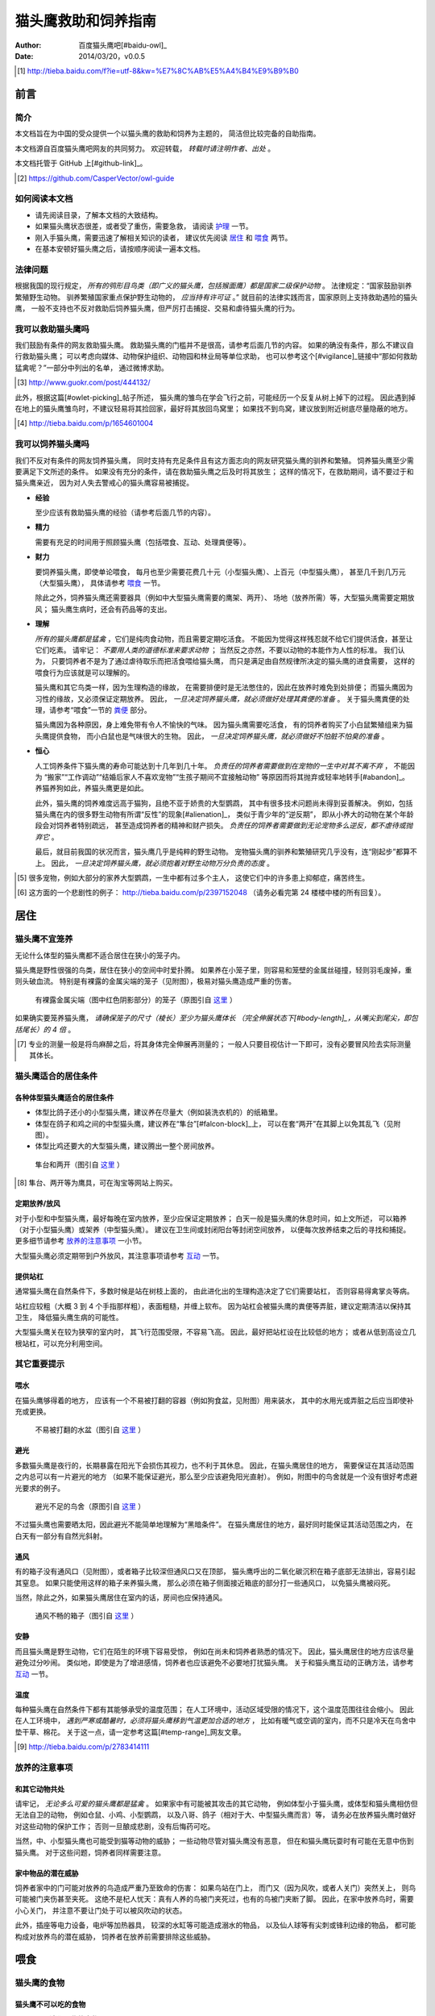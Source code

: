 ********************
猫头鹰救助和饲养指南
********************

:author: 百度猫头鹰吧[#baidu-owl]_
:date: 2014/03/20，v0.0.5

.. [#baidu-owl]
   http://tieba.baidu.com/f?ie=utf-8&kw=%E7%8C%AB%E5%A4%B4%E9%B9%B0


前言
====

简介
----

本文档旨在为中国的受众提供一个以猫头鹰的救助和饲养为主题的，
简洁但比较完备的自助指南。

本文档源自百度猫头鹰吧网友的共同努力。
欢迎转载， *转载时请注明作者、出处* 。

本文档托管于 GitHub 上[#github-link]_。

.. [#github-link]
   https://github.com/CasperVector/owl-guide


如何阅读本文档
--------------

* 请先阅读目录，了解本文档的大致结构。

* 如果猫头鹰状态很差，或者受了重伤，需要急救，
  请阅读 `护理 <#护理>`__ 一节。

* 刚入手猫头鹰，需要迅速了解相关知识的读者，
  建议优先阅读 `居住 <#居住>`__ 和 `喂食 <#喂食>`__ 两节。

* 在基本安顿好猫头鹰之后，请按顺序阅读一遍本文档。


法律问题
--------

根据我国的现行规定，
*所有的鸮形目鸟类（即广义的猫头鹰，包括猴面鹰）都是国家二级保护动物* 。
法律规定：“国家鼓励驯养繁殖野生动物。
驯养繁殖国家重点保护野生动物的， *应当持有许可证* 。”
就目前的法律实践而言，国家原则上支持救助遇险的猫头鹰，
一般不支持也不反对救助后饲养猫头鹰，但严厉打击捕捉、交易和虐待猫头鹰的行为。


我可以救助猫头鹰吗
------------------

我们鼓励有条件的网友救助猫头鹰。
救助猫头鹰的门槛并不是很高，请参考后面几节的内容。
如果的确没有条件，那么不建议自行救助猫头鹰；
可以考虑向媒体、动物保护组织、动物园和林业局等单位求助，
也可以参考这个[#vigilance]_链接中“那如何救助猛禽呢？”一部分中列出的名单，
通过微博求助。

.. [#vigilance]
   http://www.guokr.com/post/444132/

此外，根据这篇[#owlet-picking]_帖子所述，
猫头鹰的雏鸟在学会飞行之前，可能经历一个反复从树上掉下的过程。
因此遇到掉在地上的猫头鹰雏鸟时，不建议轻易将其捡回家，最好将其放回鸟窝里；
如果找不到鸟窝，建议放到附近树底尽量隐蔽的地方。

.. [#owlet-picking]
   http://tieba.baidu.com/p/1654601004


我可以饲养猫头鹰吗
------------------

我们不反对有条件的网友饲养猫头鹰，
同时支持有充足条件且有这方面志向的网友研究猫头鹰的驯养和繁殖。
饲养猫头鹰至少需要满足下文所述的条件。
如果没有充分的条件，请在救助猫头鹰之后及时将其放生；
这样的情况下，在救助期间，请不要过于和猫头鹰亲近，
因为对人失去警戒心的猫头鹰容易被捕捉。

* **经验**

  至少应该有救助猫头鹰的经验（请参考后面几节的内容）。

* **精力**

  需要有充足的时间用于照顾猫头鹰（包括喂食、互动、处理粪便等）。

* **财力**

  要饲养猫头鹰，即使单论喂食，
  每月也至少需要花费几十元（小型猫头鹰）、上百元（中型猫头鹰），
  甚至几千到几万元（大型猫头鹰），
  具体请参考 `喂食 <#喂食>`__ 一节。

  除此之外，饲养猫头鹰还需要器具（例如中大型猫头鹰需要的鹰架、两开）、
  场地（放养所需）等，大型猫头鹰需要定期放风；
  猫头鹰生病时，还会有药品等的支出。

* **理解**

  *所有的猫头鹰都是猛禽* ，它们是纯肉食动物，而且需要定期吃活食。
  不能因为觉得这样残忍就不给它们提供活食，甚至让它们吃素。
  请牢记： *不要用人类的道德标准来要求动物* ；
  当然反之亦然，不要以动物的本能作为人性的标准。
  我们认为，
  只要饲养者不是为了通过虐待取乐而把活食喂给猫头鹰，
  而只是满足由自然规律所决定的猫头鹰的进食需要，
  这样的喂食行为应该就是可以理解的。

  猫头鹰和其它鸟类一样，因为生理构造的缘故，
  在需要排便时是无法憋住的，因此在放养时难免到处排便；
  而猫头鹰因为习性的缘故，又必须保证定期放养。
  因此， *一旦决定饲养猫头鹰，就必须做好处理其粪便的准备* 。
  关于猫头鹰粪便的处理，请参考“喂食”一节的 `粪便 <#粪便>`__ 部分。

  猫头鹰因为各种原因，身上难免带有令人不愉快的气味。
  因为猫头鹰需要吃活食，
  有的饲养者购买了小白鼠繁殖组来为猫头鹰提供食物，
  而小白鼠也是气味很大的生物。
  因此， *一旦决定饲养猫头鹰，就必须做好不怕脏不怕臭的准备* 。

* **恒心**

  人工饲养条件下猫头鹰的寿命可能达到十几年到几十年。
  *负责任的饲养者需要做到在宠物的一生中对其不离不弃* ，
  不能因为
  “搬家”“工作调动”“结婚后家人不喜欢宠物”“生孩子期间不宜接触动物”
  等原因而将其抛弃或轻率地转手[#abandon]_。
  养猫养狗如此，养猫头鹰更是如此。

  此外，猫头鹰的饲养难度远高于猫狗，且绝不亚于娇贵的大型鹦鹉，
  其中有很多技术问题尚未得到妥善解决。
  例如，包括猫头鹰在内的很多野生动物有所谓“反性”的现象[#alienation]_，
  类似于青少年的“逆反期”，
  即从小养大的动物在某个年龄段会对饲养者特别疏远，
  甚至造成饲养者的精神和财产损失。
  *负责任的饲养者需要做到无论宠物多么逆反，都不虐待或抛弃它* 。

  最后，就目前我国的状况而言，猫头鹰几乎是纯粹的野生动物。
  宠物猫头鹰的驯养和繁殖研究几乎没有，连“刚起步”都算不上。
  因此， *一旦决定饲养猫头鹰，就必须抱着对野生动物万分负责的态度* 。

.. [#abandon]
   很多宠物，例如大部分的家养大型鹦鹉，一生中都有过多个主人，
   这使它们中的许多患上抑郁症，痛苦终生。

.. [#alienation]
   这方面的一个悲剧性的例子：
   http://tieba.baidu.com/p/2397152048
   （请务必看完第 24 楼楼中楼的所有回复）。


居住
====

猫头鹰不宜笼养
--------------

无论什么体型的猫头鹰都不适合居住在狭小的笼子内。

猫头鹰是野性很强的鸟类，居住在狭小的空间中时爱扑腾。
如果养在小笼子里，则容易和笼壁的金属丝碰撞，轻则羽毛废掉，重则头破血流。
特别是有裸露的金属尖端的笼子（见附图），极易对猫头鹰造成严重的伤害。

.. figure:: img/harmful-cage.jpg

   有裸露金属尖端（图中红色阴影部分）的笼子（原图引自 `这里`__ ）

__ http://tieba.baidu.com/p/2817053927

如果确实要笼养猫头鹰，
*请确保笼子的尺寸（棱长）至少为猫头鹰体长
（完全伸展状态下[#body-length]_，从嘴尖到尾尖，即包括尾长）的 4 倍* 。

.. [#body-length]
   专业的测量一般是将鸟麻醉之后，将其身体完全伸展再测量的；
   一般人只要目视估计一下即可，没有必要冒风险去实际测量其体长。


猫头鹰适合的居住条件
--------------------

各种体型猫头鹰适合的居住条件
............................

* 体型比鸽子还小的小型猫头鹰，建议养在尽量大（例如装洗衣机的）的纸箱里。

* 体型在鸽子和鸡之间的中型猫头鹰，建议养在“隼台”[#falcon-block]_上，
  可以在套“两开”在其脚上以免其乱飞（见附图）。

* 体型比鸡还要大的大型猫头鹰，建议腾出一整个房间放养。

.. figure:: img/falcon-block.jpg

   隼台和两开（图引自 `这里`__ ）

__ http://www.northwoodsfalconry.com/products-page/perches-for-falcons/
   middle-east-black-arab-falcon-block-pb132/

.. [#falcon-block] 隼台、两开等为鹰具，可在淘宝等网站上购买。


定期放养/放风
.............

对于小型和中型猫头鹰，最好每晚在室内放养，至少应保证定期放养；
白天一般是猫头鹰的休息时间，如上文所述，
可以箱养（对于小型猫头鹰）或架养（中型猫头鹰）。
建议在卫生间或封闭阳台等封闭空间放养，
以便每次放养结束之后的寻找和捕捉。
更多细节请参考 `放养的注意事项 <#放养的注意事项>`__ 一小节。

大型猫头鹰必须定期带到户外放风，其注意事项请参考 `互动 <#互动>`__ 一节。


提供站杠
........

通常猫头鹰在自然条件下，多数时候是站在树枝上面的，
由此进化出的生理构造决定了它们需要站杠，
否则容易得禽掌炎等病。

站杠应较粗（大概 3 到 4 个手指那样粗），表面粗糙，并缠上软布。
因为站杠会被猫头鹰的粪便等弄脏，建议定期清洁以保持其卫生，
降低猫头鹰生病的可能性。

大型猫头鹰关在较为狭窄的室内时，
其飞行范围受限，不容易飞高。
因此，最好把站杠设在比较低的地方；
或者从低到高设立几根站杠，可以充分利用空间。


其它重要提示
------------

喂水
....

在猫头鹰够得着的地方，
应该有一个不易被打翻的容器（例如狗食盆，见附图）用来装水，
其中的水用光或弄脏之后应当即使补充或更换。

.. figure:: img/dog-bowl.jpg

   不易被打翻的水盆（图引自 `这里`__ ）

__ https://commons.wikimedia.org/wiki/File:Dog_Water_Bowl.jpg


避光
....

多数猫头鹰是夜行的，长期暴露在阳光下会损伤其视力，也不利于其休息。
因此，在猫头鹰居住的地方，
需要保证在其活动范围之内总可以有一片避光的地方
（如果不能保证避光，那么至少应该避免阳光直射）。
例如，附图中的鸟舍就是一个没有很好考虑避光要求的例子。

.. figure:: img/lack-of-shade.jpg

   避光不足的鸟舍（原图引自 `这里`__ ）

__ http://tieba.baidu.com/p/2732523411

不过猫头鹰也需要晒太阳，因此避光不能简单地理解为“黑暗条件”。
在猫头鹰居住的地方，最好同时能保证其活动范围之内，
在白天有一部分有自然光斜射。


通风
....

有的箱子没有通风口（见附图），或者箱子比较深但通风口又在顶部，
猫头鹰呼出的二氧化碳沉积在箱子底部无法排出，容易引起其窒息。
如果只能使用这样的箱子来养猫头鹰，
那么必须在箱子侧面接近箱底的部分打一些通风口，
以免猫头鹰被闷死。

当然，除此之外，如果猫头鹰居住在室内的话，房间也应保持通风。

.. figure:: img/bad-venti-box.jpg

   通风不畅的箱子（图引自 `这里`__ ）

__ http://info.ryp.cn/detail/205034.html


安静
....

而且猫头鹰是野生动物，它们在陌生的环境下容易受惊，
例如在尚未和饲养者熟悉的情况下。
因此，猫头鹰居住的地方应该尽量避免过分吵闹。
类似地，即使是为了增进感情，饲养者也应该避免不必要地打扰猫头鹰。
关于和猫头鹰互动的正确方法，请参考 `互动 <#互动>`__ 一节。


温度
....

每种猫头鹰在自然条件下都有其能够承受的温度范围；
在人工环境中，活动区域受限的情况下，这个温度范围往往会缩小。
因此在人工环境中，
*遇到严寒或酷暑时，必须将猫头鹰移到气温更加合适的地方* ，
比如有暖气或空调的室内，而不只是冷天在鸟舍中垫干草、棉花。
关于这一点，请一定参考这篇[#temp-range]_网友文章。

.. [#temp-range] http://tieba.baidu.com/p/2783414111


放养的注意事项
--------------

和其它动物共处
..............

请牢记， *无论多么可爱的猫头鹰都是猛禽* 。
如果家中有可能被其攻击的其它动物，
例如体型小于猫头鹰，或体型和猫头鹰相仿但无法自卫的动物，
例如仓鼠、小鸡、小型鹦鹉，
以及八哥、鸽子（相对于大、中型猫头鹰而言）等，
请务必在放养猫头鹰时做好对这些动物的保护工作；
否则一旦酿成悲剧，没有后悔药可吃。

当然，中、小型猫头鹰也可能受到猫等动物的威胁；
一些动物尽管对猫头鹰没有恶意，
但在和猫头鹰玩耍时有可能在无意中伤到猫头鹰。
对于这些问题，饲养者同样需要注意。


家中物品的潜在威胁
..................

饲养者家中的门可能对放养的鸟造成严重乃至致命的伤害：
如果鸟站在门上，
而门又（因为风吹，或者人关门）突然关上，
则鸟可能被门夹伤甚至夹死。
这绝不是杞人忧天：真有人养的鸟被门夹死过，也有的鸟被门夹断了脚。
因此，在家中放养鸟时，需要小心关门，
并注意不要让门处于可以被风吹动的状态。

此外，插座等电力设备，电炉等加热器具，
较深的水缸等可能造成溺水的物品，
以及仙人球等有尖刺或锋利边缘的物品，
都可能构成对放养鸟的潜在威胁，
饲养者在放养前需要排除这些威胁。


喂食
====

猫头鹰的食物
------------

猫头鹰不可以吃的食物
....................

* **不易消化吸收的食物**

  *猫头鹰绝不能吃猪肉或其它肥肉* ，
  因为其中的脂肪酸不容易被猫头鹰等猛禽通常吸收，
  会引起心肌梗塞。
  很少的猪肉或肥肉就很可能导致猫头鹰迅速死亡[#pork-death]_。

  此外，牛肉也不是容易消化吸收的食物，
  因此 *猫头鹰不宜吃牛肉* ，
  特别是消化能力较弱的小型猫头鹰。

.. [#pork-death]
   一个疑似喂猪肉导致猫头鹰死亡的例子：
   http://tieba.baidu.com/p/2590872131 。

* **刺激消化系统的食物**

  *猫头鹰绝不能吃烹饪过的（咸的、辣的、油腻的，等等）肉类* ，
  因为其中的添加物会刺激
  包括猫头鹰的多数野生动物的消化系统[#cooked-meat]_，
  使猫头鹰生病。
  因此，这些食物绝对不能喂给猫头鹰。

.. [#cooked-meat]
   野生动物在自然环境下吃的基本都是生的食物，
   因此没有进化出适应盐、辣椒、味精等添加物的能力，
   也就无法承受这些物质的刺激。

* **容易产生尖刺的食物**

  *猫头鹰不能吃鱼虾等水产品* [#fish-death]_ [#fishing-owl]_，
  因为其尖刺或硬壳可能对猫头鹰的消化道和其它脏器产生致命的伤害；
  而且鱼虾作为高蛋白食物，不易被吸收。

  此外，尽管猫头鹰需要吃带骨的活食，
  但食物中若有很尖利的骨头或骨头碎片，
  则喂食前需要剔除这些尖利的部分。

.. [#fish-death]
   一个喂鱼虾导致猫头鹰死亡的例子：
   http://tieba.baidu.com/p/2767568330 。

.. [#fishing-owl]
   渔鸮类猫头鹰除外，因为它们经常以水产品为食，已经适应了吃水产品。


各种体型猫头鹰适合的食物
........................

* 体型比鸽子还小的小型猫头鹰以小虫为主食，
  建议喂面包虫、大麦虫、蝗虫、蟋蟀、蚕蛹等，也可以喂鸡鸭肉；
  除此之外，应该定期补充小白鼠、小鸡等小体型的活食。

* 体型在鸽子和鸡之间的中型猫头鹰以鼠类和小鸟为主食，
  建议喂小白鼠、大白鼠、小鸡等活食；
  切好的鸡鸭肉是有益的补充，但不能作为活食的替代品。

* 体型比鸡还要大的大型猫头鹰以比自身更小的鸟类为主食，
  建议给它们喂亚成年到成年的鸡等。


食物来源
........

面包虫、大麦虫、蝗虫、蟋蟀、蚕蛹等虫类可以在淘宝等网站上购买，
同时有一定可能也可以从花鸟市场买到。
*请特别注意不要买加入了防腐剂、调料或食用油的虫子* 。

小白鼠、大白鼠等鼠类也可以类似地在网上购买。
为了降低成本，建议购买“小白鼠繁殖组”，用剩饭剩菜喂养这些老鼠，
繁殖组中新生的小白鼠可以在长到一定阶段[#rat-size]_之后定期喂给猫头鹰。
*购买小白鼠繁殖组切勿贪心* ，
要有计划地喂新生鼠给猫头鹰，
保持老鼠数量在一个稳定的水平；
否则老鼠繁殖速度一旦超过控制，将引起鼠患。

如果捕捉得到的话，家鼠也可以喂给猫头鹰。
以家鼠作为猫头鹰的食物时， *需要格外小心鼠药问题* ，
疑似吃过鼠药的老鼠宁可扔掉也不能喂给猫头鹰。

.. [#rat-size]
   例如体型很小的猫头鹰适合吃比较小的老鼠，
   可以在新生鼠长到合适的大小之后喂给猫头鹰吃。


如何给猫头鹰喂食
----------------

补水
....

*猫头鹰到手之后的第一步应该是补水* ，
因为猫头鹰通常耐饿甚于耐渴，在缺水的条件下会很快死亡。
很多刚被救助的猫头鹰就是因为缺水而死。
因此，刚到手的猫头鹰应该首先补充水分，
可以用干净的毛笔蘸水涂在其嘴上；
之后，请参考“居住”一节的 `喂水 <#喂水>`__ 小节。

对于身体特别虚弱，难以自行进食的猫头鹰，
可以使用不带针头的注射器把水直接注入其口中。
在这种情况下，
需要注意的是喂水的总量和每一口喂水的量都要少，
避免胀到或呛到猫头鹰。


开食
....

* **何谓开食**

  猫头鹰等野生动物在进入陌生的环境后，
  可能因为恐惧而“拒食”。
  而如果受过惊吓、刺激，
  例如被人大力逮住、处于非常不舒服的姿势或者听到巨响，
  拒食的可能性会更大。

  和拒食现象相对应的，
  猫头鹰在进入陌生的环境后开始正常进食的现象就是“开食”。
  这一部分所介绍的，就是促进猫头鹰开食的一些经验，
  *以下方法请按顺序尝试* 。

* **准备工作**

  在入手之后， *尽量避免惊吓、刺激猫头鹰* ，
  可以降低猫头鹰拒食的可能性。

  猫头鹰是猛禽，
  因此猫头鹰喂的食物上有一些血腥味时，
  通常有利于激起猫头鹰的食欲，
  促进其开食。
  因此，为了促进猫头鹰开食，
  建议头几次喂食时喂一些带血的肉。

  猫头鹰不熟悉的活食在一定程度上有造成惊吓的可能，
  活食体型较大的活食尤其如此。
  因此，头几次给猫头鹰喂食时，如果喂活食，
  建议喂体型较小、较为安静、挣扎得不厉害的活食。

* **回避法**

  有时猫头鹰可能并不是完全不吃东西，
  只是在周围有人时感到恐惧。
  因此，如果猫头鹰当着人的面不吃东西，
  可以把食物放在它够得着的地方，
  然后人走开，一两小时之后再来看。

* **饥饿法**

  *此方法只适用于健康状况良好、饿得不厉害的猫头鹰！*

  回避一段时间之后，
  如果猫头鹰仍然没有吃东西，
  而且估计猫头鹰还能饿一段时间，
  可以继续等待一到两天。
  猫头鹰在明显地感到饥饿之后，
  可能就会开食。

* **填喂法**

  如果猫头鹰在饥饿状态下仍不开食，
  或（雏鸟，或因不佳的健康状况）难以自主进食，
  可能就需要采取填喂的措施。
  填喂的方法基本就是逮住猫头鹰，将食物塞进其嘴里，
  其中需要注意的主要有以下问题：

  - 在有效控制挣扎中的猫头鹰的前提下，
    逮住猫头鹰的动作应尽量轻柔，
    并使猫头鹰采取尽量自然的姿势；
    同时，往猫头鹰嘴里塞食物的动作也要轻柔。

  - 为了方便猫头鹰吞咽，
    建议将先润湿食物再喂。

  - 每一口喂的量要少，
    以免噎住猫头鹰。

  - 填喂时难以把握喂食的量，
    因此要特别注意喂每一口食物时猫头鹰的反应，
    一旦猫头鹰明显不愿进一步进食时应停止喂食。
    关于猫头鹰的食量，
    可以参考 `喂食方法 <#喂食方法>`__ 一小节。

  - 填喂是一种带有强迫性的行为，可能受到猫头鹰的反抗，
    因此喂食者需要注意对自身的保护。
    关于如何在填喂时保护自身，
    可以参考 `互动 <#互动>`__ 一节。

* **引逗法**

  猫头鹰可能不知道喂食者给它的东西是可以吃的，
  这时可以先少量填喂，等猫头鹰知道那是食物之后可能就会主动吃。

  有时，猫头鹰会主动啄食送到自己嘴边的食物，
  但却无视放在食盆里的同种食物。
  在这样的情况下，可以将食物送到猫头鹰嘴边，
  等它来啄时用食物引诱它移动到食盆边上，
  再等它啄时将食物放进食盆中，
  这样重复几次之后猫头鹰可能就学会主动从食盆里找食物了。


喂食方法
........

* **时间**

  成年猫头鹰建议每天早上或晚上喂食一次；
  雏鸟建议每 4 到 6 小时喂食一次。

* **食量**

  “一般来讲猛禽食量在体重的四分之一到五分之一”[#appetite]_；
  此外，雏鸟的食量相对于其体重的比例会更大。
  *建议每次喂到猫头鹰不再明显进食为止* 。

  *大型猫头鹰的食量非常大* ，例如雕鸮每天大约能吃掉一只成年鸡，
  光喂食的所需要的花费就是每月数千到数万元，
  因此做出饲养大型猫头鹰的决定必须万分慎重。

.. [#appetite]
   http://tieba.baidu.com/p/1392472171 （见第 14 楼）。

* **种类**

  只要条件允许， *请尽量保证猫头鹰的主食供应* 。
  在此基础上，
  在保证不喂 `猫头鹰不可以吃的食物 <#猫头鹰不可以吃的食物>`__ 的前提下，
  只要经济上负担得起，建议尽量使食物多样化。
  例如中型猫头鹰可以用小鸡、小白鼠、鸡鸭肉交替喂。

* **活食**

  小鸡、老鼠等活食会自己移动，喂食时可以把它们关在猫头鹰够得着的地方，
  让猫头鹰自行捕食，这样也有利于保持猫头鹰的自主生存能力。

  有的活食体型较大，在挣扎反抗时可能伤到猫头鹰，或者不便于被猫头鹰肢解。
  这样的情况下，建议将食物先切开之后再喂。


零碎事项
--------

营养补充剂
..........

就像人不应该挑食一样，
动物也不宜吃单一的食物。
通常而言，
人工环境下猫头鹰食物的多样性要比自然环境下的要低很多，
由此就产生了对营养补充剂的需求。

营养物质在生物体内的作用随着量的改变而改变，
缺乏和过量都可能引起病变。
因此，在补充营养的时候，要特别注意不能过度。

* **钙质**

  猫头鹰在缺乏钙质时，例如长期吃不带骨头的食物时，
  容易软骨病，表现为站立不稳等症状。
  为了预防和治疗猫头鹰缺钙，可以按一定计划采取补钙措施。
  注意： *补钙不是喂活食的替代措施* ，
  喂活食仍然是不可缺少的！

  为了补充钙质，
  可以将墨鱼骨[#squid-bone]_或鸡蛋壳磨成细粉，
  拌在猫头鹰的食物里；
  如果食物不容易吸附骨粉，
  可以先稍微用水润湿。
  量宜少，一周一两次，一次一小指甲盖那么多即可；
  若是治疗性质的补钙，频率可酌情增加。

  也可以使用市售的葡萄糖酸钙口服液，
  直接加到猫头鹰的饮水中即可。
  一周一两次，一次一支；
  若是治疗性质的补钙，频率可酌情增加。

.. [#squid-bone]
   墨鱼骨在药店、花鸟市场可能有卖，也可从淘宝等网站购买。


粪便
....

* **猫头鹰到处排便的缓解方法**

  如 `上文 <#我可以饲养猫头鹰吗>`__ 所述，
  包括猫头鹰在内的鸟类都存在着到处排便的问题。
  为了尽量缓解这个问题，可以采取以下一些措施：

  - 在喂食至少半个小时之后再把猫头鹰从箱子或鹰架上放出来。
  - 放养时，尽量少制造猫头鹰的潜在立足点（例如类似于站杠的东西），
    并在猫头鹰经常站立的地方下面垫上报纸等方便经常更换的材料。

* **观察粪便的技巧**

  鸟类的粪便可以提供关于其健康状况的重要信息。
  在清理之余，如果有心观察猫头鹰粪便，
  并学会根据粪便判断猫头鹰的健康状况，
  将可以为喂食和护理提供宝贵的参考。

  这方便有不少有价值的文章，
  例如可以从这篇[#dropping]_网友文章开始了解。

.. [#dropping]
   http://tieba.baidu.com/p/2337099979


食丸
....

猫头鹰等猛禽进食时通常是囫囵吞枣，
将食物连皮带骨头一块吞下。
其中营养物质被吸收之后，
较大块的未消化物质留在胃中结成团状，
积累到一定程度时从口中吐出，
这些团状的东西就是所谓的“食丸”（见附图）。

*食丸的形成是完全正常的现象* ，
无需特别担心。
事实上，对于生物学家而言，
食丸是判断猛禽进食状况的重要参考。
不过，在人工条件下，食物种类受限，
食丸的参考价值相对而言可能不那么高。

.. figure:: img/owl-pellet.jpg

   猫头鹰的食丸（图引自 `这里`__ ）

__ http://www.owlpages.com/articles.php?
   section=owl+physiology&title=digestion


护理
====

猫头鹰的急救
------------

如果猫头鹰的状态非常差，
例如极度虚弱（几乎站不起来了）、严重外伤或者腹泻，
则需要采取急救措施，其中主要包括以下几项：

* **咨询兽医**

  如果有条件，
  *请尽量咨询（最好是擅长鸟类救助的）兽医* 。

* **外部护理**

  如果猫头鹰存在断肢（折翅、断脚等）的情况，
  可以考虑对折断处进行适当的固定。
  不要包扎得太厉害，以免影响正常肢体工作；
  一般猛禽类恢复能力较强，适当固定之后康复的可能性还是很大的。

* **药物治疗**

  请参考 `猫头鹰常用药品 <#猫头鹰常用药品>`__ 一小节，
  对症治疗。
  某些粉末状的内服药物可能需要拌在食物里喂食，
  而某些食物可能不易吸附粉末，此时可以先稍微用水润湿食物再混合。

* **进行静养**

  请参考 `猫头鹰适合的居住条件 <#猫头鹰适合的居住条件>`__ 部分，
  务必给猫头鹰的静养创造一个尽量好的条件。

* **考虑停食**

  如果猫头鹰吃了硬物等不该吃的东西，损坏了消化道，
  导致便血等症状，可能需要停食到症状好转为止，
  以免食物对消化系统造成额外的负担。
  停食期间，应通过饮水加强补充葡萄糖、电解质、维生素等，
  请参考 `猫头鹰常用药品 <#猫头鹰常用药品>`__ 一小节。

* **定期观察**

  应当增加观察的频率，
  以及时发现猫头鹰的异常状况，并对其作出应有的处置。
  当然，观察的时候要尽量避免惊吓到猫头鹰。

* **保护自己**

  固定断肢、上外用药等的时候，猫头鹰难免感到疼痛，
  同时它可能并不知道人类正在救助它，
  于是可能会有反抗行为，
  因此救助者需要注意对自身的保护。
  关于在救护猫头鹰时如何保护自身，可以参考 `互动 <#互动>`__ 一节。


猫头鹰常用药品
--------------

* **葡萄糖、电解质、维生素等**

  猫头鹰在极度虚弱或腹泻等状态下，
  需要紧急补充葡萄糖、电解质、维生素等营养物质，
  以满足最基本的生理需要。
  为了补充这些营养物质，
  最为方便的方法是购买“脉动”“佳得乐”等功能饮料，
  并将其作为饮水喂给猫头鹰。
  关于补水的具体操作，
  请参考 `补水 <#补水>`__ 一小节。
  请注意：
  *“红牛”等部分功能饮料含有咖啡因* ，
  对猫头鹰的健康可能有不好的影响，
  最好不要喂给猫头鹰。

* **外用药**

  如果有出血的地方可以先用碘酒或碘伏消毒，等干燥之后再涂上云南白药；
  如果有断肢的情况，可以先上药再固定。
  注意：
  *云南白药要用粉剂，不要用气雾剂* 。

* **消炎药**

  猫头鹰受伤或生病时，可以在食物中加入少量土霉素等广谱消炎药。

* **助消化药物**

  腹泻时，为了帮助消化，
  可以尝试在食物中加入少量磨碎的乳酸菌素片，
  或其它类似药物。


猫头鹰自残如何处理
------------------

猫头鹰在有外伤时，可能会有抓挠伤口、撕扯羽毛等行为，
这些行为会干扰人类对猫头鹰的治疗措施。
在这样的情况下，
可以使用“伊丽莎白项圈”[#elizabethan-collar]_（见附图）
阻止猫头鹰对自己伤口的破坏。

.. figure:: img/elizabethan-collar.jpg

   伊丽莎白项圈（图引自 `这里`__ ）

__ http://queen516zz.pixnet.net/blog/post/30652244

.. [#elizabethan-collar]
   伊丽莎白项圈可以自制，网上有很多教程；
   也可以在花鸟市场或淘宝等网站购买。

给猫头鹰佩戴伊丽莎白项圈时，
应注意：

* **不能影响呼吸和脖子转动**

  市售的项圈通常不会出这种低级错误；
  但自制的项圈有可能过紧，
  影响猫头鹰呼吸和脖子转动。
  总之，应注意项圈不能太紧。

* **不能影响猫头鹰饮食**

  过大的项圈可能和地面、箱壁等冲撞，
  导致猫头鹰的嘴无法靠近水和食物，
  从而使猫头鹰无法喝水和进食，
  这是很危险的。
  因此，猫头鹰的项圈大小必须仔细调整，
  防止猫头鹰因为项圈而渴死或饿死。

* **不应影响猫头鹰飞行**

  建议使项圈的开口朝向猫头鹰的头部而非尾部，
  这样便不会妨碍猫头鹰的翅膀展开，
  从而利于猫头鹰的飞行。

* **应有效阻止破坏伤口**

  在以上两条的前提下，
  项圈应该尽量有效地阻止猫头鹰抓挠伤口、撕扯羽毛。


如何为猫头鹰洗澡
----------------

洗澡的方法
..........

* **让猫头鹰自行洗澡**

  很多猫头鹰有洗澡的本能，
  在看见大小合适的装水容器时就可能主动跳进去洗澡。
  在这种情况下，
  饲养者只需准备好洗澡用的澡盆（当然，大小需要根据猫头鹰的体型而定），
  放在猫头鹰的放养处，任它自行洗澡即可。

* **手工给猫头鹰洗澡**

  如果猫头鹰不主动洗澡[#bath-reluctance]_，
  而又的确万分需要洗澡时，
  可以用喷雾器喷水在其身上，
  猫头鹰出于本能会通过抖动羽毛甩水。
  重复喷淋、甩干几次，
  便可以起到洗澡的效果。

.. [#bath-reluctance]
   遇到这种情况时，很有可能猫头鹰并不是不会主动洗澡，
   而只是因为各种原因不愿意主动洗澡。


洗澡的注意事项
..............

* **注意温度**

  洗澡时最大的隐患是感冒，而感冒对动物是可以轻易致命的威胁，
  因此猫头鹰洗澡时要特别注意温度，避免感冒。
  猫头鹰洗澡时的温度不应过于冷或过于热，以免冻着或烫着猫头鹰。
  水温应在 25 到 35 摄氏度之间，建议采用稍低于人体温的温度。

  洗澡后也要做好猫头鹰的保温工作，
  至少要保证其羽毛未干前始终处于较为适宜的温度之下，
  且不会发生气温的突变。
  例如在猫头鹰洗澡后，不要将其放在被阳光直射的阳台上，
  因为直射时可能比较温暖，但直射的时间过去之后温度可能突然降低，
  猫头鹰（特别是毛发未干的）很有可能感冒。

  保温措施难以实现时（例如在寒冷的冬天），建议推迟洗澡计划。

* **当心溺水**

  猫头鹰不是水鸟，在羽毛打湿之后往往难以飞行，
  因此在较深的澡盆里有溺水的风险。
  所以猫头鹰洗澡时，澡盆中不要放太多的水，
  建议水量以没过猫头鹰半身为宜。

* **不要使用电吹风**

  电吹风噪音大，很多野生动物会被其吓到。
  因此猫头鹰洗澡后不要用电吹风吹，建议自然晾干或风干。
  如果猫头鹰不怕饲养者的话，可以考虑用布擦干。


猫头鹰的指甲和羽毛剪不得
------------------------

猫头鹰是以其它动物为食的猛禽，尖爪是它们的主要武器；
对任何的飞禽而言，羽毛都是如同人类的手足一样重要的部分。
因此，剪去猫头鹰的指甲和羽毛，
就如同砍掉人的手足一样，是绝对不可以的。

猫头鹰的指甲不能剪，但和猫头鹰互动时可以带护具以免被抓伤；
猫头鹰的羽毛不能剪，
同时我们鼓励将有自主生存能力的猫头鹰在条件合适时放生，
把本就属于它们的天空还给它们。


互动
====

猫头鹰的警戒行为和应激反应
--------------------------

应当明确的是，类似的动作和表情，
对动物的含义和对人类的含义没有必然联系，
对于不同的两种动物的含义也可能并不相同。
*被人类看作“可爱”的行为对动物可能完全是另外的含义，
而对一种动物象征着友善的行为对于另一种动物可能象征着强烈的敌意。*

例如，附图中“可爱”的猫头鹰事实上正处于极度恐惧中：
对于猫狗而言很舒服的的抚摸，反而加剧了猫头鹰的恐惧。
关于猫头鹰的警戒行为和应激反应，可以参考附图中的总结，
以及这篇[#vigilance]_网友文章。

.. figure:: img/scared-owl.jpg

   处于恐惧状态下的猫头鹰（原图引自 `这里`__ ）

__ http://imgur.com/gallery/jZZWD

.. raw:: latex

   \begingroup
   \adjustboxset*{width = 0.95\textwidth}

.. figure:: img/owl-vigilance.jpg

   猫头鹰的警戒行为和应激反应（图引自 `这里`__ ）

__ http://www.guokr.com/post/444132/

.. raw:: latex

   \endgroup


如何和猫头鹰增进感情？
----------------------

首先，如 `我可以饲养猫头鹰吗 <#我可以饲养猫头鹰吗>`__ 一小节中所述，
如果没有万分充足的条件，不建议饲养猫头鹰，同时也不要和猫头鹰过分亲近。
因此，在试图培养和猫头鹰的感情之前，
请认真考虑自己是否确实负担得起饲养猫头鹰的责任。

如果猫头鹰没有明显地处于应激状态，
且已经开食（参考 `开食 <#开食>`__ 部分），
可以尝试在喂食时小心并轻柔地抚摸猫头鹰的头顶，
可能可以起到增进感情的作用。
除了喂食时间以外，最好不要故意打扰猫头鹰，
即使主观上是为了增进感情也不要。


猫头鹰如何上手？
----------------

首先同上一小节所述，
在进一步互动之前请尽量保证自己对饲养猫头鹰有充足的准备。
其次，猫头鹰上手与否，取决于猫头鹰和饲养者的默契，
以及一些运气性质的因素；
如果条件不成熟， *不要强求让猫头鹰上手* ，
更不要为了达成目的而对猫头鹰采取虐待性质的驯化政策。

在饲养者和猫头鹰充分熟悉之后，可以考虑培养猫头鹰上手、上肩等。
其基本方法是食物引诱（参考 `开食 <#开食>`__ 部分中的“引逗法”），
并以食物、抚摸（当然，前提是猫头鹰不反感被抚摸）等手段进行激励。


被猫头鹰抓/咬伤怎么办？
-----------------------

猫头鹰的尖爪不像猫狗一样可以缩回肉垫里，
因此即使猫头鹰已经和人相当默契，其爪子仍然可能伤人。
`上文 <#猫头鹰的指甲和羽毛剪不得>`__ 已经强调过，
*猫头鹰的指甲不能剪* ，但饲养者可以采取防护措施来尽量避免抓伤：

* 在让猫头鹰上手前，佩戴皮手套或胶手套，并穿较厚的长袖外衣，
  以减少身体裸露部分的面积。

* 在让猫头鹰上肩时，采取措施防止其往头上钻，以免头部被抓伤。

* 设法让猫头鹰知道，放风时不要随意往他人身上站，以免抓伤他人。

很多猫头鹰在野外以老鼠等为主食，因此其身上可能携带鼠疫等疾病的病原体。
万一被猫头鹰抓/咬伤之后，建议采取以下措施：

* 用干净的清水洗净伤口。

* 建议至少用香皂洗涤伤口，最好用酒精等对伤口进行消毒。

* 如果条件满足，建议咨询有相关经验的医生。


和猫头鹰互动的其它风险？
------------------------

猫头鹰可能携带禽流感等疾病的病原体，而这些疾病可能不需要抓/咬伤便可传播。
在禽流感等传染病的高发季节，这种风险会更加严重。
为了防范这些风险，可以采取以下这些措施：

* 不要轻易接触野生猫头鹰。

* 不要让已经家养比较久的猫头鹰接触来源不明的动物，
  而投喂的活食也要注意来源是否安全。

* 注意卫生，加强消毒。

* 一旦发现可疑症状，立即向医院和相关主管单位报告。


放生
====

猫头鹰放生的禁忌
----------------

* 特别不怕人的猫头鹰不建议放生，
  因为些猫头鹰对人毫无警惕，过于容易被捕捉。

* 依赖人类喂食和护理、缺乏自主生存能力的猫头鹰不建议放生。
  例如，从小被人养大且未经野化训练的猫头鹰，
  有重大残疾的猫头鹰，或者雏鸟
  （但请参考 `我可以救助猫头鹰吗 <#我可以救助猫头鹰吗>`__
  中关于雏鸟问题的说明）都不适宜放生。

* 非本地物种的猫头鹰不建议轻易放生，以免造成生物入侵。

* 遇到这些情况，自己又无法救助或饲养时，
  请参考 `我可以救助猫头鹰吗 <#我可以救助猫头鹰吗>`__ 中的说明，
  向相关的社会团体求助。


放生的条件和准备
----------------

* 建议在温度适合、食物充足的时候（例如春天）将猫头鹰放生。
  放生前最好关注天气预报，确定近期不会有大的温度变化。

* 在猫头鹰的繁殖季节（多数猫头鹰在春天繁殖），
  建议尽量将猫头鹰放生。

* 猫头鹰放生的地点建议选在山林、公园等绿化较完全的地方，
  最好尽量避开人口密集区。
  在捕捉野生动物的行为较为猖獗的地区，建议在深山处放生。

* 建议在黄昏时将猫头鹰放生，放生前最好将猫头鹰喂饱。



